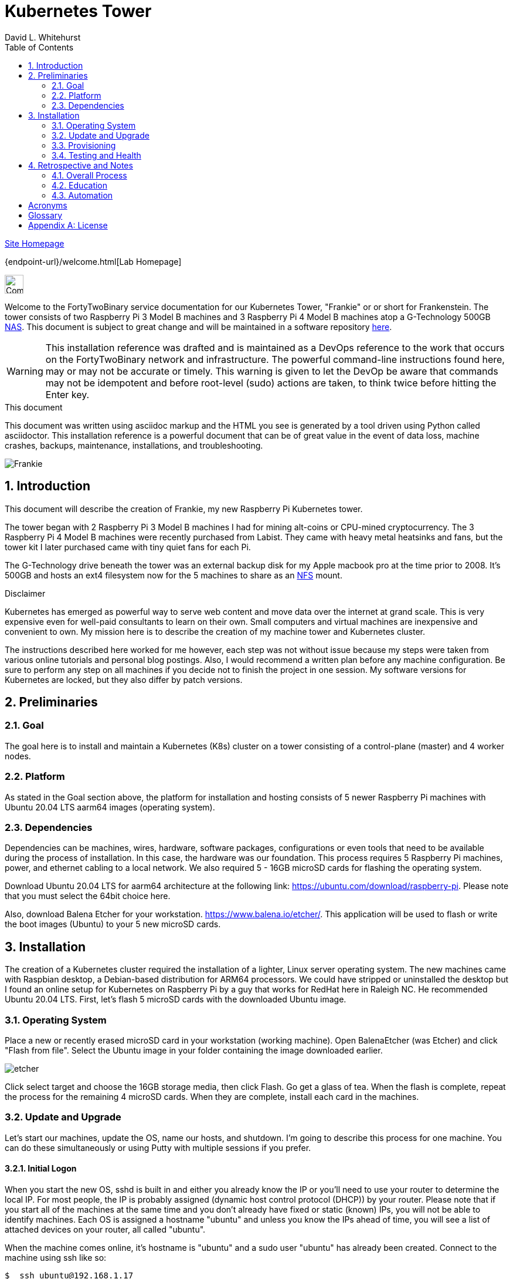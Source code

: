= Kubernetes Tower
FortyTwoBinary Team
:description: installation reference
:toc: left
:icons: font
:docinfo: shared
:numbered:
:source-highlighter: pygments
:stylesheet: italian-pop.css
:website: https://control-1.fortytwobinary.lab/
:author: David L. Whitehurst
:pi3: Raspberry Pi 3 Model B
:pi4: Raspberry Pi 4 Model B

{website}[Site Homepage]

{endpoint-url}/welcome.html[Lab Homepage]

image:images/vy.png["Company Logo",height=32]

Welcome to the FortyTwoBinary service documentation for our Kubernetes Tower, "Frankie" or
or short for Frankenstein. The tower consists of two {pi3} machines and 3 {pi4} machines atop
a G-Technology 500GB <<X1002,NAS>>. This document is subject to great change and will be maintained in a software repository https://github.com/fortytwobinary/labdocs[here].

[WARNING]
This {description} was drafted and is maintained as a DevOps reference to the work that occurs on the FortyTwoBinary network and infrastructure. The
powerful command-line instructions found here, may or may not be accurate
or timely. This warning is given to let the DevOp be aware that commands
may not be idempotent and before root-level (sudo) actions are taken, to
think twice before hitting the Enter key.

.This document
**********************************************************************
This document was written using asciidoc markup and the HTML you see is
generated by a tool driven using Python called asciidoctor. This
{description} is a powerful document that can be of great value in the event of data loss, machine crashes, backups, maintenance, installations, and troubleshooting.
**********************************************************************

image:images/frankie.jpg["Frankie"]

== Introduction
This document will describe the creation of Frankie, my new Raspberry Pi
Kubernetes tower.

The tower began with 2 {pi3} machines I had for mining alt-coins or CPU-mined
cryptocurrency. The 3 {pi4} machines were recently purchased from Labist. They
came with heavy metal heatsinks and fans, but the tower kit I later purchased
came with tiny quiet fans for each Pi.

The G-Technology drive beneath the tower was an external backup disk for my
Apple macbook pro at the time prior to 2008. It's 500GB and hosts an ext4
filesystem now for the 5 machines to share as an <<X1003,NFS>> mount.

.Disclaimer
**********************************************************************
Kubernetes has emerged as powerful way to serve web content and move
data over the internet at grand scale. This is very expensive even for
well-paid consultants to learn on their own. Small computers and virtual
machines are inexpensive and convenient to own. My mission here is to
describe the creation of my machine tower and Kubernetes cluster.

The instructions described here worked for me however, each step was
not without issue because my steps were taken from various online tutorials
and personal blog postings. Also, I would recommend a written plan before
any machine configuration. Be sure to perform any step on all machines if
you decide not to finish the project in one session. My software versions
for Kubernetes are locked, but they also differ by patch versions.
**********************************************************************

== Preliminaries

=== Goal
The goal here is to install and maintain a Kubernetes (K8s) cluster on a
tower consisting of a control-plane (master) and 4 worker nodes.

=== Platform
As stated in the Goal section above, the platform for installation and
hosting consists of 5 newer Raspberry Pi machines with Ubuntu 20.04 LTS aarm64
images (operating system).

=== Dependencies
Dependencies can be machines, wires, hardware, software packages, configurations
or even tools that need to be available during the process of installation.
In this case, the hardware was our foundation. This process requires 5 Raspberry
Pi machines, power, and ethernet cabling to a local network. We also required 5 -
16GB microSD cards for flashing the operating system.

Download Ubuntu 20.04 LTS for aarm64 architecture at the following link: https://ubuntu.com/download/raspberry-pi[https://ubuntu.com/download/raspberry-pi]. Please note that you must select the 64bit choice here.

Also, download Balena Etcher for your workstation. https://www.balena.io/etcher/[https://www.balena.io/etcher/]. This application will be used to
flash or write the boot images (Ubuntu) to your 5 new microSD cards.

== Installation
The creation of a Kubernetes cluster required the installation of a lighter, Linux server operating system. The new machines came with Raspbian desktop,
a Debian-based distribution for ARM64 processors. We could have stripped or
uninstalled the desktop but I found an online setup for Kubernetes on Raspberry
Pi by a guy that works for RedHat here in Raleigh NC. He recommended Ubuntu
20.04 LTS. First, let's flash 5 microSD cards with the downloaded Ubuntu image.

=== Operating System
Place a new or recently erased microSD card in your workstation (working machine).
Open BalenaEtcher (was Etcher) and click "Flash from file". Select the Ubuntu image in your folder containing the image downloaded earlier.

image:images/etcher.PNG[]

Click select target and choose the 16GB storage media, then click Flash. Go get a glass of tea. When the flash is complete, repeat the process for the remaining 4
microSD cards. When they are complete, install each card in the machines.

=== Update and Upgrade
Let's start our machines, update the OS, name our hosts, and shutdown. I'm going
to describe this process for one machine. You can do these simultaneously or using
Putty with multiple sessions if you prefer.

==== Initial Logon
When you start the new OS, sshd is built in and either you already know the IP or
you'll need to use your router to determine the local IP. For most people, the IP
is probably assigned (dynamic host control protocol (DHCP)) by your router. Please
note that if you start all of the machines at the same time and you don't already
have fixed or static (known) IPs, you will not be able to identify machines. Each
OS is assigned a hostname "ubuntu" and unless you know the IPs ahead of time, you
will see a list of attached devices on your router, all called "ubuntu".

When the machine comes online, it's hostname is "ubuntu" and a sudo user "ubuntu"
has already been created. Connect to the machine using ssh like so:

[source,bash]
----
$  ssh ubuntu@192.168.1.17
----
Enter "ubuntu" as the password. The system will immediately prompt for a new
password. When the new password is accepted, the ssh session is terminated by the
system. I'm not sure why, but I assume it's a security thing.

==== Package Updates
Log back into the machine and we'll now update and upgrade the OS.

[source,bash]
----
$ sudo apt-get update && sudo apt-get upgrade
----
Go get another glass of tea. When the upgrade is complete, we'll change the
hostname and shutdown.

==== Hostnames
The new tower consists of a Kubernetes master and 4 workers. We'll name master,
"kube-master" and each worker `kube-worker-n` e.g. `kube-worker-3`. Open an ssh
with the machine you will call `kube-master`.

[source,bash]
----
$ sudo vi /etc/hostname
----
There should be one line with `ubuntu` so replace it with the new hostname. In
the past we had to change `/etc/hosts` too this distribution of Linux does not
require editing `/etc/hosts`. Change each hostname (all machines) and then reboot.

[source,bash]
----
$ sudo shutdown -r now
----
When each machine comes back, it's hostname will have changed. Update your Putty
sessions if you are using saved sessions.

.Note
*****
My machines already had static IPs that were reserved when they first came online.
These MAC addresses are known to the router and this made identification of the
machines easy. Also, I could do this work with all machines running on the new OS.
I don't think static local IPs are required for your eth0 interfaces since the
nodes all have unique hostnames however, I have 2  <<X999,DNS>> servers on the network and
these machines are managed as "trusted servers" with forward and reverse lookup
entries.
*****

=== Provisioning
Now we are ready to configure and provision the machines with Kubernetes. During
the process of installing Kubernetes, we'll also bring each of the cluster nodes
into operation. Starting with 5 quiet machines, let's start kube-master, or our
control-plane and set that one up first. The host kube-master will act as a
control-plane and delegate to the 4 worker nodes.

==== All Nodes
Before we can install Kubernetes, we need to make a few changes to our machines.
We will install the Docker (container platform), change the https://www.kernel.org/doc/Documentation/cgroup-v1/cgroups.txt[cgroups] driver, and optimize our systems for kernel, memory, and swap features.

Let's install Docker.
[source,bash]
----
$ sudo apt install -y docker.io
----
Once the installation is complete, run ...
[source,bash]
----
$ sudo docker info
----
Notice that the cgroups driver is cgroups and the warnings at the end of the output.
[source,bash]
----
...
WARNING: No memory limit support
WARNING: No swap limit support
WARNING: No kernel memory limit support
WARNING: No kernel memory TCP limit support
WARNING: No oom kill disable support
----
This shows us that Docker has no memory, swap, or kernel support. We can fix this
by changing the cgroups driver to `systemd`. Systemd is recommended by Kubernetes
and to ensure better system stability. Let's tell our system with specification
that cgroups management will now be `systemd`.

Create or edit this file and contents:
[source,bash]
----
$ sudo cat > /etc/docker/daemon.json <<EOF
{
  "exec-opts": ["native.cgroupdriver=systemd"],
  "log-driver": "json-file",
  "log-opts": {
    "max-size": "100m"
  },
  "storage-driver": "overlay2"
}
EOF
----
Now, let's influence the kernel, on boot, to use cgroups to limit memory and swap.
We will append these options to the end of `cmdline.txt`. Since we want to add
specific text to the end of the file, we'll use `sed` to do this.
[source,bash]
----
# Append the cgroups and swap options to the kernel command line
# Note the space before "cgroup_enable=cpuset" and to add a space after the last existing item on the line
$ sudo sed -i '$ s/$/ cgroup_enable=cpuset cgroup_enable=memory cgroup_memory=1 swapaccount=1/' /boot/firmware/cmdline.txt
----
Reboot the machine and run the `sudo docker info` again. You will see the cgroups
driver is now `systemd` and the limit warnings are gone.

Kubernetes also recommends that iptables and iptables6 be set to see bridged-network traffic.
[source,bash]
----
$ cat <<EOF | sudo tee /etc/sysctl.d/k8s.conf
net.bridge.bridge-nf-call-ip6tables = 1
net.bridge.bridge-nf-call-iptables = 1
EOF
----
Activate this configuration with ...
[source,bash]
----
sudo sysctl --system
----
Now we need to set up the Kubernetes apt repository and then install the Kubernetes packages. Let's first add the Google key and then add the Kubernetes
repo to our local list of repositories.
[source,bash]
----
# Add the packages.cloud.google.com apt key
$ curl -s https://packages.cloud.google.com/apt/doc/apt-key.gpg | sudo apt-key add -

# Add the Kubernetes repo to our list of repositories
$ cat <<EOF | sudo tee /etc/apt/sources.list.d/kubernetes.list
deb https://apt.kubernetes.io/ kubernetes-xenial main
EOF
----

Now, we can install the Kubernetes packages to each of our cluster nodes.
[source,bash]
----
$ sudo apt update && sudo apt install -y kubelet kubeadm kubectl
----
We now need to disable any updates from the Kubernetes repo so our installs remain
consistent. And, we should handle version updates manually after our cluster is
in place.
[source,bash]
----
$ sudo apt-mark hold kubelet kubeadm kubectl
----
Kubernetes is installed!

==== kube-master
Now that's Kubernetes has been installed on all machines, it's time to set up and
configure our kube-master host and begin the creation of our Kubernetes cluster.

The first thing we are going to do is create a token for the cluster nodes to use
when joining the cluster. We'll use kube-master to create a token and then use this token when we initialize the control-plane.
[source,bash]
----
$ TOKEN=$(sudo kubeadm token generate)
----
Run the following to determine the Kubernetes version.
[source,bash]
----
$ kubeadm version
kubeadm version: &version.Info{Major:"1", Minor:"20", GitVersion:"v1.20.4", GitCommit:"e87da0bd6e03ec3fea7933c4b5263d151aafd07c", GitTreeState:"clean", BuildDate:"2021-02-18T16:09:38Z", GoVersion:"go1.15.8", Compiler:"gc", Platform:"linux/arm64"}
----
My version was 1.20.4 so I add that in the initialization command. Now use this token to initialize the control-plane server (kube-master).
[source,bash]
----
$ sudo kubeadm init --token=${TOKEN} --kubernetes-version=v1.20.5 --pod-network-cidr=10.244.0.0/16
----
The CIDR was chosen as an example from other blog postings. More research is needed to understand the CIDR choice. I have no conflicting 10.x.x.x networks on
our home network.

The initialization should be successful and the following output should be seen
and you should copy this off for safekeeping.
[source,bash]
----
Your Kubernetes control-plane has initialized successfully!

To start using your cluster, you need to run the following as a regular user:

  mkdir -p $HOME/.kube
  sudo cp -i /etc/kubernetes/admin.conf $HOME/.kube/config
  sudo chown $(id -u):$(id -g) $HOME/.kube/config

Alternatively, if you are the root user, you can run:

  export KUBECONFIG=/etc/kubernetes/admin.conf

You should now deploy a pod network to the cluster.
Run "kubectl apply -f [podnetwork].yaml" with one of the options listed at:
  https://kubernetes.io/docs/concepts/cluster-administration/addons/

Then you can join any number of worker nodes by running the following on each as root:

sudo kubeadm join 192.168.1.12:6443 --ignore-preflight-errors=all --token lm8kpx.fs5six37dossytv6 \
    --discovery-token-ca-cert-hash sha256:5d43f3aa2fedfb5e6e4a895a8c160d3a917b1b4776d9cde4001477a53fa88008
----
Your control-plane is now running successfully.

Make a note of two things. 1) The Kubernetes kubectl connection information has been written to /etc/kubernetes/admin.conf. 2) This kubernetes configuration file can be copied to ~/.kube/config, either for root or a normal user on the master node or to a remote machine. This will allow you to control the cluster with the kubectl command.

Use the `kubectl` utility now to verify that the master node is running.
[source,bash]
----
$ kubectl get nodes
----
You should see the master node is up and running.

Before we join our worker nodes, we need to install a Container Network Interface (CNI) add-on
called Flannel. This add-on provides networking management for our fixed and chosen CIDR. The
Flannel add-on is easily installed via command-line using a YAML manifest. Apply the following
manifest in a file called `kube-flannel.yaml` like so. The file below is for Kubernetes v1.17+ and our install was 1.20.4.
[source,yaml]
----
curl -sSL https://raw.githubusercontent.com/coreos/flannel/master/Documentation/kube-flannel.yml | kubectl apply -f -
----
Now our worker joins should go without issue. See <<Retrospective and Notes>> below.

==== kube-worker-n
Each worker should now only need to join the cluster. The software and configuration was done
prior to some specifics only for kube-master. Let's send a join command from a worker to master
and ask to join.
[source,bash]
----
$ sudo kubeadm join 192.168.1.12:6443 --token lm8kpx.fs5six37dossytv6 \
    --discovery-token-ca-cert-hash sha256:5d43f3aa2fedfb5e6e4a895a8c160d3a917b1b4776d9cde4001477a53fa88008
----
Repeat for each worker and then verify that everything is good.
[source,bash]
----
$ kubectl get nodes -o wide
----
.Note
*****
This did not originally work for me. There was some confusion around the installation of
Flannel and how it was obtained. I have modified the installation of Flannel above to suit
what I think is correct however, I will do this again in a more automated fashion and I will
discuss my issues with all this in the Retrospective section below.
*****

=== Testing and Health
In a future edit of this document, I'll add a really simple deployment to show that our cluster
is in fact running and viable. For now, I'll leave a couple commands I've learned to show the
health and information about our new cluster.

[source,bash]
----
$ kubectl cluster-info
Kubernetes control plane is running at https://192.168.1.12:6443
KubeDNS is running at https://192.168.1.12:6443/api/v1/namespaces/kube-system/services/kube-dns:dns/proxy

To further debug and diagnose cluster problems, use 'kubectl cluster-info dump'.
----
The next command shows critical components. Notice that Flannel and proxy ones are replicated
for each node.
[source,bash]
----
ubuntu@kube-master:~$ ^C
ubuntu@kube-master:~$ kubectl get pod -n kube-system
NAME                                  READY   STATUS    RESTARTS   AGE
coredns-74ff55c5b-9nn7l               1/1     Running   0          42h
coredns-74ff55c5b-fcnl2               1/1     Running   0          42h
etcd-kube-master                      1/1     Running   0          42h
kube-apiserver-kube-master            1/1     Running   0          42h
kube-controller-manager-kube-master   1/1     Running   5          42h
kube-flannel-ds-hvlbh                 1/1     Running   4          38h
kube-flannel-ds-ltgpv                 1/1     Running   0          38h
kube-flannel-ds-xdzss                 1/1     Running   0          38h
kube-flannel-ds-zqgbf                 1/1     Running   0          38h
kube-flannel-ds-zvssl                 1/1     Running   4          38h
kube-proxy-8fzx5                      1/1     Running   0          39h
kube-proxy-czrpw                      1/1     Running   4          38h
kube-proxy-qm7kf                      1/1     Running   4          38h
kube-proxy-sz5xz                      1/1     Running   0          39h
kube-proxy-zxnnc                      1/1     Running   0          42h
kube-scheduler-kube-master            1/1     Running   4          42h
ubuntu@kube-master:~$
----
And, our get nodes again in short format.
[source,bash]
----
ubuntu@kube-master:~$ kubectl get nodes
NAME            STATUS   ROLES                  AGE   VERSION
kube-master     Ready    control-plane,master   42h   v1.20.4
kube-worker-1   Ready    <none>                 39h   v1.20.5
kube-worker-2   Ready    <none>                 39h   v1.20.4
kube-worker-3   Ready    <none>                 39h   v1.20.5
kube-worker-4   Ready    <none>                 38h   v1.20.5
ubuntu@kube-master:~$
----

== Retrospective and Notes
The full administration and use of Vault is yet to be discovered. For now
we'll provide some cheatsheet commands and a few use cases.

=== Overall Process
Later ... you are welcome lol ...

[source,bash]
----
$ vault status
----

==== Preparation
Later ...

==== Planning
Later ...

=== Education
Later ...

=== Automation
Later ...

:numbered!:

== Acronyms
[horizontal]
[[X999]]DNS:: Domain Naming System
[[X1000]]IP:: Internet Protocol
[[X1003]]NFS:: Network File System
[[X1002]]NAS:: Network Attached Storage
NAT:: Network Address Translation
[[X1001]]SBC:: Small board computer
WAP::
Wireless Access Point

[glossary]
== Glossary
[glossary]
[[X8]] Block element::
An AsciiDoc block element is a document entity composed of one or
more whole lines of text.

[[X34]] Inline element::
AsciiDoc inline elements occur within block element textual
content, they perform formatting and substitution tasks.

Formal element::
An AsciiDoc block element that has a BlockTitle. Formal elements
are normally listed in front or back matter, for example lists of
tables, examples and figures.

Verbatim element::
The word verbatim indicates that white space and line breaks in
the source document are to be preserved in the output document.


[appendix]
== License
This document is licensed by the Apache License version 2.0. Currently,
the content in this document is being kept from the public however, in
the event the material contained here is willingly shared with
others, the license will remain unchanged and will convey with the
transference of the material.

Apache License
Version 2.0, January 2004
http://www.apache.org/licenses/

A copy has also been provided with this software repository.

Copyright (C) 2021 David L Whitehurst.
